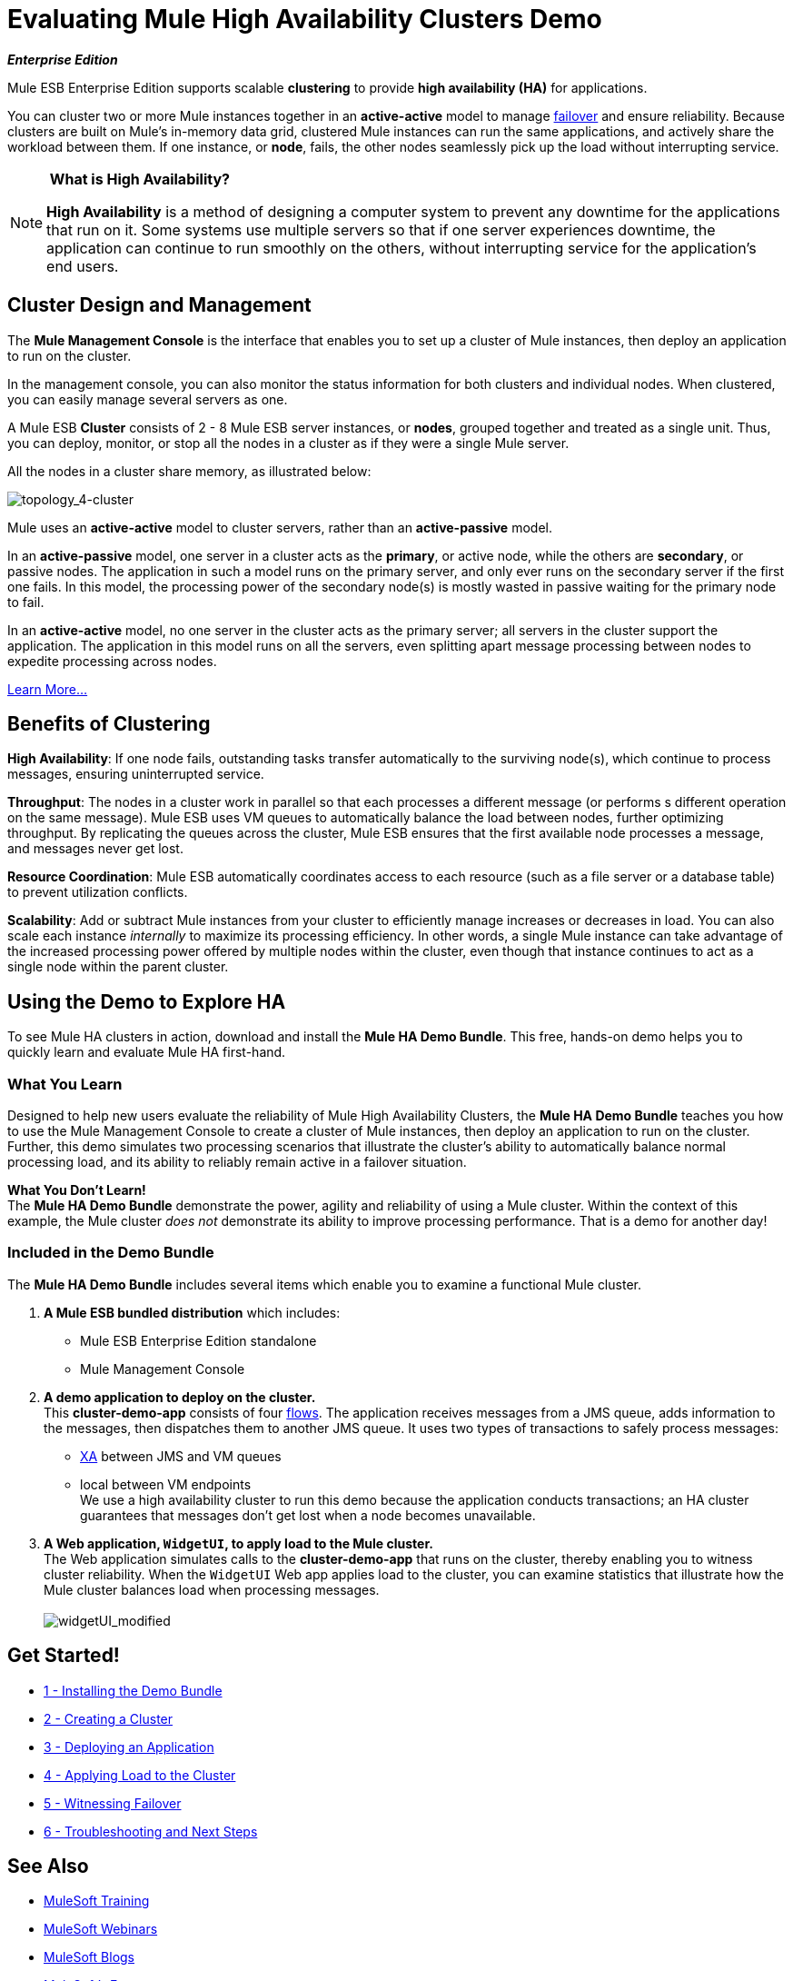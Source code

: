 = Evaluating Mule High Availability Clusters Demo

*_Enterprise Edition_*

Mule ESB Enterprise Edition supports scalable *clustering* to provide *high availability (HA)* for applications.

You can cluster two or more Mule instances together in an *active-active* model to manage http://en.wikipedia.org/wiki/Failover[failover] and ensure reliability. Because clusters are built on Mule’s in-memory data grid, clustered Mule instances can run the same applications, and actively share the workload between them. If one instance, or *node*, fails, the other nodes seamlessly pick up the load without interrupting service.

[NOTE]
====
* What is High Availability?*

*High Availability* is a method of designing a computer system to prevent any downtime for the applications that run on it. Some systems use multiple servers so that if one server experiences downtime, the application can continue to run smoothly on the others, without interrupting service for the application’s end users.
====

== Cluster Design and Management

The *Mule Management Console* is the interface that enables you to set up a cluster of Mule instances, then deploy an application to run on the cluster.

In the management console, you can also monitor the status information for both clusters and individual nodes. When clustered, you can easily manage several servers as one.

A Mule ESB *Cluster* consists of 2 - 8 Mule ESB server instances, or *nodes*, grouped together and treated as a single unit. Thus, you can deploy, monitor, or stop all the nodes in a cluster as if they were a single Mule server.

All the nodes in a cluster share memory, as illustrated below:

image:topology_4-cluster.png[topology_4-cluster]

Mule uses an *active-active* model to cluster servers, rather than an *active-passive* model.

In an *active-passive* model, one server in a cluster acts as the *primary*, or active node, while the others are *secondary*, or passive nodes. The application in such a model runs on the primary server, and only ever runs on the secondary server if the first one fails. In this model, the processing power of the secondary node(s) is mostly wasted in passive waiting for the primary node to fail.

In an *active-active* model, no one server in the cluster acts as the primary server; all servers in the cluster support the application. The application in this model runs on all the servers, even splitting apart message processing between nodes to expedite processing across nodes.

link:/mule-user-guide/v/3.3/mule-high-availability-ha-clusters[Learn More...]

== Benefits of Clustering

*High Availability*: If one node fails, outstanding tasks transfer automatically to the surviving node(s), which continue to process messages, ensuring uninterrupted service.

*Throughput*: The nodes in a cluster work in parallel so that each processes a different message (or performs s different operation on the same message). Mule ESB uses VM queues to automatically balance the load between nodes, further optimizing throughput. By replicating the queues across the cluster, Mule ESB ensures that the first available node processes a message, and messages never get lost.

*Resource Coordination*: Mule ESB automatically coordinates access to each resource (such as a file server or a database table) to prevent utilization conflicts.

*Scalability*: Add or subtract Mule instances from your cluster to efficiently manage increases or decreases in load. You can also scale each instance _internally_ to maximize its processing efficiency. In other words, a single Mule instance can take advantage of the increased processing power offered by multiple nodes within the cluster, even though that instance continues to act as a single node within the parent cluster.

== Using the Demo to Explore HA

To see Mule HA clusters in action, download and install the *Mule HA Demo Bundle*. This free, hands-on demo helps you to quickly learn and evaluate Mule HA first-hand.

=== What You Learn

Designed to help new users evaluate the reliability of Mule High Availability Clusters, the *Mule HA Demo Bundle* teaches you how to use the Mule Management Console to create a cluster of Mule instances, then deploy an application to run on the cluster. Further, this demo simulates two processing scenarios that illustrate the cluster’s ability to automatically balance normal processing load, and its ability to reliably remain active in a failover situation.

*What You Don't Learn!* +
 The *Mule HA Demo Bundle* demonstrate the power, agility and reliability of using a Mule cluster. Within the context of this example, the Mule cluster _does not_ demonstrate its ability to improve processing performance. That is a demo for another day!

=== Included in the Demo Bundle

The *Mule HA Demo Bundle* includes several items which enable you to examine a functional Mule cluster.

. *A Mule ESB bundled distribution* which includes:
* Mule ESB Enterprise Edition standalone
* Mule Management Console
. *A demo application to deploy on the cluster.* +
 This *cluster-demo-app* consists of four link:/mule-user-guide/v/3.3/mule-application-architecture[flows]. The application receives messages from a JMS queue, adds information to the messages, then dispatches them to another JMS queue. It uses two types of transactions to safely process messages:
* http://en.wikipedia.org/wiki/X/Open_XA[XA] between JMS and VM queues
* local between VM endpoints +
 We use a high availability cluster to run this demo because the application conducts transactions; an HA cluster guarantees that messages don’t get lost when a node becomes unavailable.
. *A Web application, `WidgetUI`, to apply load to the Mule cluster.* +
 The Web application simulates calls to the *cluster-demo-app* that runs on the cluster, thereby enabling you to witness cluster reliability. When the `WidgetUI` Web app applies load to the cluster, you can examine statistics that illustrate how the Mule cluster balances load when processing messages. +
 +
image:widgetUI_modified.png[widgetUI_modified]

== Get Started!

* link:/mule-user-guide/v/3.3/1-installing-the-demo-bundle[1 - Installing the Demo Bundle]
* link:/mule-user-guide/v/3.3/2-creating-a-cluster[2 - Creating a Cluster]
* link:/mule-user-guide/v/3.3/3-deploying-an-application[3 - Deploying an Application]
* link:/mule-user-guide/v/3.3/4-applying-load-to-the-cluster[4 - Applying Load to the Cluster]
* link:/mule-user-guide/v/3.3/5-witnessing-failover[5 - Witnessing Failover]
* link:/mule-user-guide/v/3.3/6-troubleshooting-and-next-steps[6 - Troubleshooting and Next Steps]

== See Also

* link:http://training.mulesoft.com[MuleSoft Training]
* link:https://www.mulesoft.com/webinars[MuleSoft Webinars]
* link:http://blogs.mulesoft.com[MuleSoft Blogs]
* link:http://forums.mulesoft.com[MuleSoft's Forums]
* link:https://www.mulesoft.com/support-and-services/mule-esb-support-license-subscription[MuleSoft Support]
* mailto:support@mulesoft.com[Contact MuleSoft]
